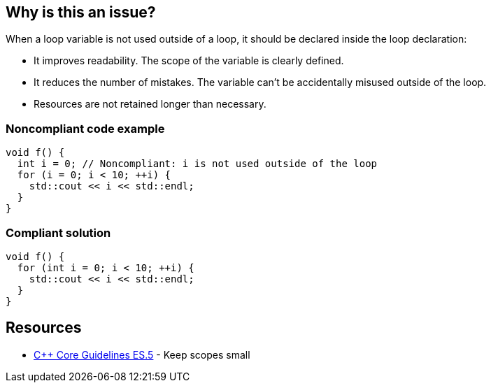 == Why is this an issue?

When a loop variable is not used outside of a loop, it should be declared inside the loop declaration:

* It improves readability. The scope of the variable is clearly defined.
* It reduces the number of mistakes. The variable can't be accidentally misused outside of the loop.
* Resources are not retained longer than necessary.


=== Noncompliant code example

[source,cpp,diff-id=1,diff-type=noncompliant]
----
void f() {
  int i = 0; // Noncompliant: i is not used outside of the loop
  for (i = 0; i < 10; ++i) {
    std::cout << i << std::endl;
  }
}
----


=== Compliant solution

[source,cpp,diff-id=1,diff-type=compliant]
----
void f() {
  for (int i = 0; i < 10; ++i) {
    std::cout << i << std::endl;
  }
}
----


== Resources

* https://github.com/isocpp/CppCoreGuidelines/blob/e49158a/CppCoreGuidelines.md#es5-keep-scopes-small[{cpp} Core Guidelines ES.5] - Keep scopes small


ifdef::env-github,rspecator-view[]

'''
== Implementation Specification
(visible only on this page)

=== Message

Declare the variable XXX inside the loop.


'''
== Comments And Links
(visible only on this page)

=== is related to: S806

endif::env-github,rspecator-view[]

